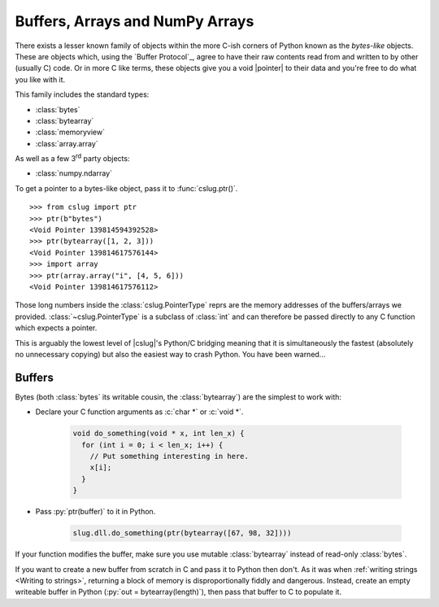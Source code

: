 ================================
Buffers, Arrays and NumPy Arrays
================================

There exists a lesser known family of objects within the more C-ish corners of
Python known as the *bytes-like* objects.
These are objects which, using the `Buffer Protocol`_, agree to have their raw
contents read from and written to by other (usually C) code.
Or in more C like terms, these objects give you a void |pointer| to their data
and you're free to do what you like with it.

This family includes the standard types:

- :class:`bytes`
- :class:`bytearray`
- :class:`memoryview`
- :class:`array.array`

As well as a few 3\ :superscript:`rd` party objects:

- :class:`numpy.ndarray`

To get a pointer to a bytes-like object, pass it to :func:`cslug.ptr()`. ::

    >>> from cslug import ptr
    >>> ptr(b"bytes")
    <Void Pointer 139814594392528>
    >>> ptr(bytearray([1, 2, 3]))
    <Void Pointer 139814617576144>
    >>> import array
    >>> ptr(array.array("i", [4, 5, 6]))
    <Void Pointer 139814617576112>

Those long numbers inside the :class:`cslug.PointerType` reprs are the memory
addresses of the buffers/arrays we provided. :class:`~cslug.PointerType` is a
subclass of :class:`int` and can therefore be passed directly to any C function
which expects a pointer.

This is arguably the lowest level of |cslug|\ 's Python/C bridging meaning that
it is simultaneously the fastest (absolutely no unnecessary copying) but also
the easiest way to crash Python. You have been warned...


Buffers
-------

Bytes (both :class:`bytes` its writable cousin, the :class:`bytearray`) are the
simplest to work with:

* Declare your C function arguments as :c:`char *` or :c:`void *`.

    .. code-block:: C

        void do_something(void * x, int len_x) {
          for (int i = 0; i < len_x; i++) {
            // Put something interesting in here.
            x[i];
          }
        }

* Pass :py:`ptr(buffer)` to it in Python.

    .. code-block:: python

        slug.dll.do_something(ptr(bytearray([67, 98, 32])))

If your function modifies the buffer, make sure you use mutable
:class:`bytearray` instead of read-only :class:`bytes`.

If you want to create a new buffer from scratch in C and pass it to Python then
don't.
As it was when :ref:`writing strings <Writing to strings>`, returning a block of
memory is disproportionally fiddly and dangerous.
Instead, create an empty writeable buffer in Python
(:py:`out = bytearray(length)`), then pass that buffer to C to populate it.
